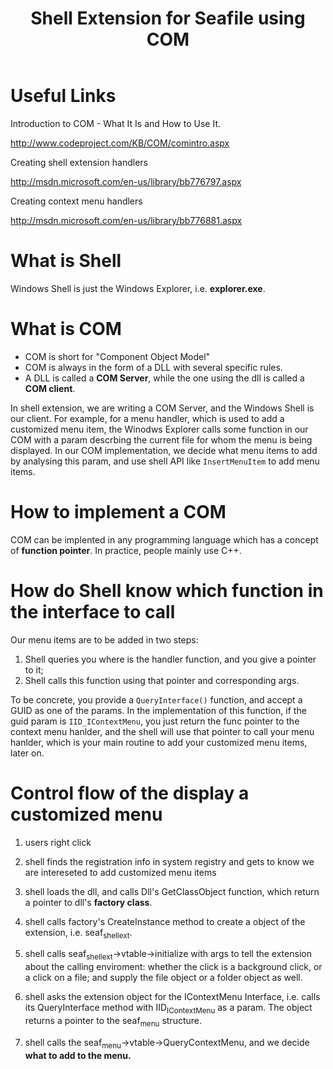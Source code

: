 #+ -*- mode: org; fill-column: 70; -*-
#+title: Shell Extension for Seafile using COM
#+startup: showall


* Useful Links

  Introduction to COM - What It Is and How to Use It.

  http://www.codeproject.com/KB/COM/comintro.aspx

  Creating shell extension handlers

  http://msdn.microsoft.com/en-us/library/bb776797.aspx

  Creating context menu handlers

  http://msdn.microsoft.com/en-us/library/bb776881.aspx
  

* What is Shell

  Windows Shell is just the Windows Explorer, i.e. *explorer.exe*.

* What is COM

  + COM is short for "Component Object Model"
  + COM is always in the form of a DLL with several specific rules.
  + A DLL is called a *COM Server*, while the one using the dll is
    called a *COM client*.
  
  In shell extension, we are writing a COM Server, and the Windows
  Shell is our client. For example, for a menu handler, which is used
  to add a customized menu item, the Winodws Explorer calls some
  function in our COM with a param descrbing the current file for whom
  the menu is being displayed. In our COM implementation, we decide
  what menu items to add by analysing this param, and use shell API
  like =InsertMenuItem= to add menu items.
  
* How to implement a COM
  
  COM can be implented in any programming language which has a concept
  of *function pointer*. In practice, people mainly use C++.  

* How do Shell know which function in the interface to call

  Our menu items are to be added in two steps:

  1) Shell queries you where is the handler function, and you give a
     pointer to it;
  2) Shell calls this function using that pointer and corresponding
     args.


  To be concrete, you provide a =QueryInterface()= function, and
  accept a GUID as one of the params. In the implementation of this
  function, if the guid param is =IID_IContextMenu=, you just return
  the func pointer to the context menu hanlder, and the shell will use
  that pointer to call your menu hanlder, which is your main routine
  to add your customized menu items, later on.

  
* Control flow of the display a customized menu
  
  1) users right click

  2) shell finds the registration info in system registry and gets to
     know we are intereseted to add customized menu items
  
  3) shell loads the dll, and calls Dll's GetClassObject function,
     which return a pointer to dll's *factory class*.
  
  4) shell calls factory's CreateInstance method to create a object of
     the extension, i.e. seaf_shell_ext.

  5) shell calls seaf_shell_ext->vtable->initialize with args to tell
     the extension about the calling enviroment: whether the click is
     a background click, or a click on a file; and supply the file
     object or a folder object as well.
     
  6) shell asks the extension object for the IContextMenu Interface,
     i.e. calls its QueryInterface method with IID_IContextMenu as a
     param. The object returns a pointer to the seaf_menu structure.
  
  7) shell calls the seaf_menu->vtable->QueryContextMenu, and we
     decide *what to add to the menu.*
     

